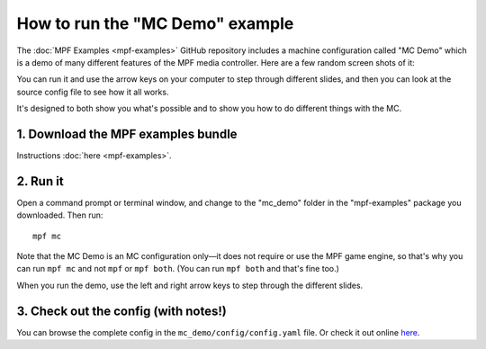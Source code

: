 How to run the "MC Demo" example
================================

The :doc:`MPF Examples <mpf-examples>` GitHub repository includes a machine
configuration called "MC Demo" which is a demo of many different features of
the MPF media controller. Here are a few random screen shots of it:

.. image:: images/mc_demo.jpg

You can run it and use the arrow keys on your computer to step through
different slides, and then you can look at the source config file to see how
it all works.

It's designed to both show you what's possible and to show you how to do
different things with the MC.

1. Download the MPF examples bundle
-----------------------------------

Instructions :doc:`here <mpf-examples>`.

2. Run it
---------

Open a command prompt or terminal window, and change to the "mc_demo" folder
in the "mpf-examples" package you downloaded. Then run:

::

   mpf mc

Note that the MC Demo is an MC configuration only—it does not require or use
the MPF game engine, so that's why you can run ``mpf mc`` and not ``mpf`` or
``mpf both``. (You can run ``mpf both`` and that's fine too.)

When you run the demo, use the left and right arrow keys to step through the
different slides.

3. Check out the config (with notes!)
-------------------------------------

You can browse the complete config in the ``mc_demo/config/config.yaml`` file.
Or check it out online `here <https://github.com/missionpinball/mpf-examples/blob/dev/mc_demo/config/config.yaml>`_.
